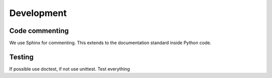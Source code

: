 ===========
Development
===========

Code commenting
---------------

We use Sphinx for commenting. This extends to the documentation
standard inside Python code.

Testing
-------

If possible use doctest, if not use unittest. Test everything
